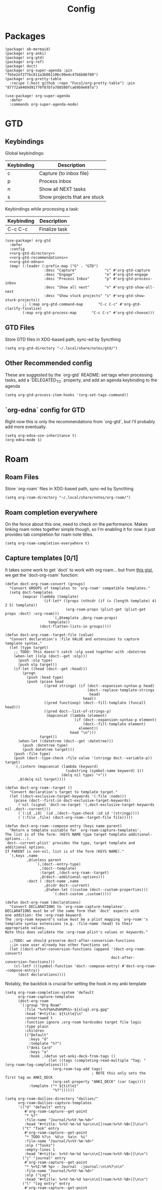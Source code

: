 #+TITLE: Config
* Packages
#+begin_src elisp :tangle packages.el
(package! ob-mermaid)
(package! org-anki)
(package! org-gtd)
(package! org-ref)
(package! doct)
(package! org-super-agenda :pin "fb5e2ef277bc811a3b061106c99e4c47b6b86f80")
(package! org-pretty-table
  :recipe (:host github :repo "Fuco1/org-pretty-table") :pin "87772a9469d91770f87bfa788580fca69b9e697a")

(use-package! org-super-agenda
  :defer
  :commands org-super-agenda-mode)
#+end_src

* GTD
** Keybindings
Global keybindings:
| Keybinding | Description                  |
|------------+------------------------------|
| c          | Capture (to inbox file)      |
| p          | Process inbox                |
| n          | Show all NEXT tasks          |
| s          | Show projects that are stuck |
Keybindings while processing a task:
| Keybinding | Description   |
|------------+---------------|
| C-c C-c    | Finalize task |
#+begin_src elisp :noweb no-export
(use-package! org-gtd
  :defer
  :config
  <<org-gtd-directory>>
  <<org-gtd-recommendations>>
  <<org-gtd-edna>>
  (map! (:leader (:prefix-map ("G" . "GTD")
                  :desc "Capture"             "c" #'org-gtd-capture
                  :desc "Engage"              "e" #'org-gtd-engage
                  :desc "Process Inbox"       "p" #'org-gtd-process-inbox
                  :desc "Show all next"       "n" #'org-gtd-show-all-next
                  :desc "Show stuck projects" "s" #'org-gtd-show-stuck-projects))
        ;; (:map org-gtd-command-map       "C-c C-c" #'org-gtd-clarify-finalize)
        (:map org-gtd-process-map       "C-c C-c" #'org-gtd-choose)))
#+end_src
** GTD Files
Store GTD files in XDG-based path, sync-ed by Syncthing
#+name: org-gtd-directory
#+begin_src elisp :tangle no
(setq org-gtd-directory "~/.local/share/notes/gtd/")
#+end_src
** Other Recommended config
These are suggested by the `org-gtd` README: set tags when processing tasks, add a `DELEGATED_TO` property, and add an agenda keybinding to the agenda
#+name: org-gtd-recommendations
#+begin_src elisp :tangle no
(setq org-gtd-process-item-hooks '(org-set-tags-command))
#+end_src
** `org-edna` config for GTD
Right now this is only the recommendations from `org-gtd`, but I'll probably add more eventually.
#+name: org-gtd-edna
#+begin_src elisp :tangle no
(setq org-edna-use-inheritance t)
(org-edna-mode 1)
#+end_src
* Roam
** Roam Files
Store `org-roam` files in XDG-based path, sync-ed by Syncthing
#+begin_src elisp
(setq org-roam-directory "~/.local/share/notes/org-roam/")
#+end_src
** Roam completion everywhere
On the fence about this one, need to check on the performance. Makes linking roam notes together simple though, so I'm enabling it for now: it just provides tab completion for roam note titles.
#+begin_src elisp
(setq org-roam-completion-everywhere t)
#+end_src
** Capture templates [0/1]
It takes some work to get `doct` to work with org roam... but from [[https://gist.github.com/vherrmann/f9b21eeea7d7c9123dc400a30599d50d][this gist]], we get the `doct-org-roam` function:
#+name: doct-org-roam
#+begin_src elisp :tangle no
(defun doct-org-roam-convert (groups)
  "Convert GROUPS of templates to `org-roam' compatible templates."
  (setq doct-templates
        (mapcar (lambda (template)
                  (if-let* ((props (nthcdr (if (= (length template) 4) 2 5) template))
                            (org-roam-props (plist-get (plist-get props :doct) :org-roam)))
                      `(,@template ,@org-roam-props)
                    template))
                (doct-flatten-lists-in groups))))

(defun doct-org-roam--target-file (value)
  "Convert declaration's :file VALUE and extensions to capture template syntax."
  (let (type target)
    ;; TODO: This doesn't catch :olp used together with :datetree
    (when-let ((olp (doct--get :olp)))
      (push :olp type)
      (push olp target))
    (if-let ((head (doct--get :head)))
        (progn
          (push :head type)
          (push (pcase head
                  ((pred stringp) (if (doct--expansion-syntax-p head)
                                      (doct--replace-template-strings
                                       head)
                                    head))
                  ((pred functionp) (doct--fill-template (funcall head)))
                  ((pred doct--list-of-strings-p)
                   (mapconcat (lambda (element)
                                (if (doct--expansion-syntax-p element)
                                    (doct--fill-template element)
                                  element))
                              head "\n")))
                target))
      (when-let ((datetree (doct--get :datetree)))
        (push :datetree type)
        (push datetree target)))
    (push :file type)
    (push (doct--type-check :file value '(stringp doct--variable-p)) target)
    `(,(intern (mapconcat (lambda (keyword)
                            (substring (symbol-name keyword) 1))
                          (delq nil type) "+"))
      ,@(delq nil target))))

(defun doct-org-roam--target ()
  "Convert declaration's target to template target."
  (let ((doct-exclusive-target-keywords '(:file :node)))
    (pcase (doct--first-in doct-exclusive-target-keywords)
      ('nil (signal 'doct-no-target `(,doct-exclusive-target-keywords nil ,doct--current)))
      (`(:id ,id) `(id ,(doct--type-check :id id '(stringp))))
      (`(:file ,file) (doct-org-roam--target-file file)))))

(defun doct-org-roam--compose-entry (keys name parent)
  "Return a template suitable for `org-roam-capture-templates'.
The list is of the form: (KEYS NAME type target template additional-options...).
`doct--current-plist' provides the type, target template and additional options.
If PARENT is non-nil, list is of the form (KEYS NAME)."
  `(,keys ,name
          ,@(unless parent
              `(,(doct--entry-type)
                ,(doct--template)
                :target ,(doct-org-roam--target)
                ,@(doct--additional-options)))
          :doct ( :doct-name ,name
                  ,@(cdr doct--current)
                  ,@(when-let ((custom (doct--custom-properties)))
                      `(:doct-custom ,custom)))))

(defun doct-org-roam (declarations)
  "Convert DECLARATIONS to `org-roam-capture-templates'.
DECLARATIONS must be of the same form that `doct' expects with
one addition: the :org-roam keyword.
The :org-roam keyword's value must be a plist mapping `org-roam''s
template syntax extensions (e.g. :file-name :head) to their appropriate values.
Note this does validate the :org-roam plist's values or keywords."

  ;;TODO: we should preserve doct-after-conversion-functions
  ;;in case user already has other functions set.
  (let ((doct-after-conversion-functions (append '(doct-org-roam-convert)
                                                 doct-after-conversion-functions)))
    (cl-letf (((symbol-function 'doct--compose-entry) #'doct-org-roam--compose-entry))
      (doct declarations))))
#+end_src
Notably, the backtick is crucial for setting the hook in my anki template
#+name: org-roam-capture-templates
#+begin_src elisp :tangle no
(setq org-roam-completion-system 'default
      org-roam-capture-templates
      (doct-org-roam
       `(:group "Org Roam"
         :file "%<%Y%m%d%H%M%S>-${slug}.org.gpg"
         :head "#+title: ${title}\n"
         :unnarrowed t
         :function ignore ;org-roam hardcodes target file logic
         :type plain
         :children
         (("Default"
           :keys "d"
           :template "%?")
          ("Anki Card"
           :keys "a"
           :hook ,(defun set-anki-deck-from-tags ()
                    (let ((tags (completing-read-multiple "Tag: " (org-roam-tag-completions))))
                      (org-roam-tag-add tags)
                                        ; NOTE this only sets the first tag as ANKI_DECK
                      (org-set-property "ANKI_DECK" (car tags))))
           :template ("* ${title}"
                      "%?"))))))

(setq org-roam-dailies-directory "dailies/"
      org-roam-dailies-capture-templates
      '(("d" "default" entry
         #'org-roam-capture--get-point
         "* %?"
         :file-name "Journal/%<%Y-%m-%d>"
         :head "#+title: %<%Y-%m-%d %a>\n\n[[roam:%<%Y-%B>]]\n\n")
        ("t" "Task" entry
         #'org-roam-capture--get-point
         "* TODO %?\n  %U\n  %a\n  %i"
         :file-name "Journal/%<%Y-%m-%d>"
         :olp ("Tasks")
         :empty-lines 1
         :head "#+title: %<%Y-%m-%d %a>\n\n[[roam:%<%Y-%B>]]\n\n")
        ("j" "journal" entry
         #'org-roam-capture--get-point
         "* %<%I:%M %p> - Journal  :journal:\n\n%?\n\n"
         :file-name "Journal/%<%Y-%m-%d>"
         :olp ("Log")
         :head "#+title: %<%Y-%m-%d %a>\n\n[[roam:%<%Y-%B>]]\n\n")
        ("l" "log entry" entry
         #'org-roam-capture--get-point
         "* %<%I:%M %p> - %?"
         :file-name "Journal/%<%Y-%m-%d>"
         :olp ("Log")
         :head "#+title: %<%Y-%m-%d %a>\n\n[[roam:%<%Y-%B>]]\n\n")
        ("m" "meeting" entry
         #'org-roam-capture--get-point
         "* %<%I:%M %p> - %^{Meeting Title}  :meetings:\n\n%?\n\n"
         :file-name "Journal/%<%Y-%m-%d>"
         :olp ("Log")
         :head "#+title: %<%Y-%m-%d %a>\n\n[[roam:%<%Y-%B>]]\n\n")))
#+end_src
* Reference [0/1]
- [ ] TODO change these to relative paths
- [ ] TODO set up ebib (the [[a][spacemacs bibtex layer]] should be helpful)
Use org-ref and bibtex for bibliographic references
#+begin_src elisp
(use-package! org-ref
  :defer
  :config
  (setq bibtex-completion-bibliography "/Users/pakelley/.local/share/bibtex/references.bib"
        bibtex-completion-library-path "/Users/pakelley/.local/share/bibtex/pdfs/"
        bibtex-completion-notes-path "/Users/pakelley/.local/share/bibtex/notes.org")
  (setq reftex-default-bibliography '("/Users/pakelley/.local/share/bibtex/references.bib"))
  (setq org-ref-default-bibliography '("/Users/pakelley/.local/share/bibtex/references.bib")
        org-ref-pdf-directory "/Users/pakelley/.local/share/bibtex/pdfs/"
        org-ref-bibliography-notes "/Users/pakelley/.local/share/bibtex/notes.org"))
#+end_src
* Todos
** Todo keywords [0/1]
- [ ] TODO: do I need both `CANCELLED` and `TRASH`?
The sequence of stages my tasks go through. See the [[https://orgmode.org/manual/Tracking-TODO-state-changes.html][org manual]] for more info, but `!` gives a timestamp, `@` lets you leave a note when transitioning through that state, and `/` denotes whether the other symbols happen when transitioning in vs out of the state (before `/` is for transitioning into the state, which is the default).
- TODO: on the agenda, but not something to immediately work on
- NEXT: something I can immediately pick up
- WAIT: blocked by something, don't even consider it a todo until it's unblocked
- DONE: finished, congrats
- CANCELLED: decided not to do this while working on it
- TRASH: decided not to do this while prioritizing
#+begin_src elisp
(setq org-todo-keywords
      '((sequence "NEXT(n)" "TODO(t!)" "WAIT(w@/!)" "|" "DONE(d!)" "CANCELED(c@!)" "TRASH(r!)")))
(setq org-todo-keyword-faces
      '(("NEXT" . (:foreground "#f0dfaf" :weight bold))
        ("WAIT" . (:foreground "#dc8cc3" :weight bold))
        ("CANCELED" . (:foreground "#8cd0d3" :weight bold))
        ("TRASH" . (:foreground "#dfaf8f" :weight bold))))
#+end_src
* Capture
#+begin_src elisp :noweb no-export
(use-package! org-capture
  :defer
  :config
  <<org-capture-templates>>
  <<org-roam-capture-templates>>
  )
#+end_src
** Quick keybinding
#+begin_src elisp
(define-key global-map "\C-cc" 'org-capture)
#+end_src
** Capture Templates [0/1]
`doct` makes writing capture templates much simpler and more readable
#+begin_src elisp :noweb no-export
(use-package! doct
  :commands doct
  :config
  <<doct-org-roam>>
  )
#+end_src
Nice function for passing properties to `doct`
#+begin_src elisp
(defun my/doct-properties ()
                   "Add declaration's :properties to current entry."
                   (let ((properties (doct-get :properties)))
                     (dolist (keyword (seq-filter #'keywordp properties))
                       (org-set-property (substring (symbol-name keyword) 1)
                                         (plist-get properties keyword)))))
;; Usage:
;; (doct '(("My capture template"
;;          ...
;;          :hook my/org-property-drawer
;;          :properties (:anki_deck "${category}"))))
#+end_src
See the [[https://orgmode.org/manual/Template-expansion.html][template expansion docs]] for more info on the syntax here
Appending to existing templates to keep project templates
- [ ] figure out where existing templates are coming from, and migrate useful ones here
#+name: org-capture-templates
#+begin_src elisp :tangle no
(setq org-capture-templates
      (append org-capture-templates
              (doct '(("Inbox"
                       :keys "i"
                       :file "~/.local/share/notes/gtd/inbox.org"
                       :datetree t
                       :template "* %?"
                       :kill-buffer t)
                      ("Meeting"
                       :keys "m"
                       :children
                       (("Retro"
                         :keys "r"
                         :file "~/.local/share/notes/meetings/retro.org"
                         :datetree t
                         :template ("* %?"
                                    "  %i"
                                    "  %a")
                         :kill-buffer t)))
                      ("Shopping" :keys "s"
                       :file "~/.local/share/notes/reference/shopping.org"
                       :template "* %?"
                       :children
                       (("Home" :keys "h" :olp ("Home"))
                        ("Christmas" :keys "c" :olp ("Christmas"))
                        ("Gift" :keys "g" :olp ("Gifts")) ; TODO either add recipient as tag or in olp
                        ("Groceries" :keys "o" :olp ("Groceries"))))
                      (:group "Reference"
                       :file "~/.local/share/notes/reference/capture.org"
                       :template "* %?"
                       :children
                       (("Food"
                         :keys "f"
                         :children
                         (("Recipe"     :keys "r" :olp ("Recipes"))
                          ("Cocktail"   :keys "c" :olp ("Cocktails"))
                          ("Restaurant" :keys "s" :olp ("Restaurants"))))
                        ("Media" :keys "e"
                         :children
                         (("Movie"   :keys "m" :olp ("Movies"))
                          ("Show"    :keys "s" :olp ("Shows"))
                          ("Book"    :keys "b" :olp ("Books"))
                          ("Article" :keys "a" :olp ("Articles"))
                          ("Album"   :keys "l" :olp ("Albums"))))
                        ("Repo" :keys "r" :olp ("Repos"))))))))
#+end_src
* Agenda
** Always include clockreport mode
This gives some useful summary info about time spent on tasks from the agenda, when you have the discipline to use org's clock features.
#+begin_src elisp
(setq org-agenda-start-with-clockreport-mode t)
#+end_src
** Clockreport format [0/1]
- [ ] TODO revisit this (I think I have it set up for org-pomodoro, but can't remember anymore)
#+begin_src elisp
(setq org-agenda-clockreport-parameter-plist
      '(:link t :maxlevel 2 :formula "$5=$3+$4;t::$6=ceil($5*60/25);N"))
#+end_src
** Sync
*** Save buffers when modifying todos (taken from [[https://emacs.stackexchange.com/a/33063/15634][this SO answer]])
#+begin_src elisp
(defmacro η (fnc)
  "Return function that ignores its arguments and invokes FNC."
  `(lambda (&rest _rest)
     (funcall ,fnc)))

(advice-add 'org-deadline       :after (η #'org-save-all-org-buffers))
(advice-add 'org-schedule       :after (η #'org-save-all-org-buffers))
(advice-add 'org-store-log-note :after (η #'org-save-all-org-buffers))
(advice-add 'org-todo           :after (η #'org-save-all-org-buffers))
#+end_src
*** Update agenda after 5mins of idle time (inspired by [[https://emacs.stackexchange.com/a/47266/15634][this SO answer]])
#+begin_src elisp
(run-with-idle-timer 300 t (lambda () (org-agenda nil "a")) )
#+end_src
** Super Agenda
A few notes on this:
- including both "agenda" and "alltodo" lets you have both the agenda (with the time grid) /and/ the todo list
- I keep my active TODOs (i.e. the ones scheduled for today, except for "NEXT" and "WAIT") in the agenda, and everything else in the todo list (I keep "NEXT" separate because I treat them as things I can do whenever I have a chance, and I just want to declutter my agenda be removing anything I have to wait on, and therefore probably can't accurately predict when I can get it done)
- I use the order to split the view into 3 sections: the timeboxed agenda, the regular todo list, and the degenerate todos (unscheduled or overdue)
Future enhancements
- [ ] fix priority icons
- [ ] review the other org props I'm setting here
#+begin_src elisp
(after! org-agenda
  (org-super-agenda-mode))

; TODO review these config options
(setq org-agenda-skip-scheduled-if-done t
      org-agenda-skip-deadline-if-done t
      org-agenda-include-deadlines t
      ;; org-agenda-block-separator nil
      org-agenda-tags-column 100 ;; from testing this seems to be a good value
      org-agenda-compact-blocks t)

(setq org-agenda-custom-commands
      '(("." "What's happening"
         ((agenda "" ((org-agenda-span 'day)
                      (org-agenda-start-day "+0d")
                      (org-super-agenda-groups
                       '((:name "Today"
                          :time-grid t
                          :discard (:todo "NEXT"
                                    :todo "WAIT")
                          :and (:scheduled today
                                :not (:todo "NEXT")
                                :not (:todo "WAIT"))
                          :order 0)))))
          (alltodo "" ((org-agenda-overriding-header "")
                       (org-agenda-span 'week)
                       (org-agenda-start-day "+0d")
                       (org-super-agenda-groups
                        '((:name "Overdue"
                           :scheduled past
                           :face error
                           :order 2)
                          (:name "Next to do"
                           :and (:scheduled today
                                 :todo "NEXT")
                           :discard (:and (:scheduled today
                                           :and (:not (:todo "NEXT") :not (:todo "WAIT"))))
                           :order 1)
                          (:name "Waiting"
                           :and (:scheduled today
                                 :todo "WAIT")
                           :order 1)
                          (:name "Unscheduled"
                           :scheduled nil
                           :face error
                           :order 2)))))))))
#+end_src
Use evil bindings on agenda headers created by super agenda (using best-looking solution from [[https://github.com/alphapapa/org-super-agenda/issues/50][this issue]])
- [ ] should do a proper evil-ification of this eventually
#+begin_src elisp
(after! evil-org-agenda
  (setq org-super-agenda-header-map evil-org-agenda-mode-map))
#+end_src
* Deft
#+begin_src elisp
(setq deft-directory "~/.local/share/notes")
(setq deft-recursive t)
#+end_src
* General
** Notes directory
Top-level note directory, synced with Syncthing
#+begin_src elisp
(setq org-directory "~/.local/share/notes")
#+end_src
** Render latex fragments when opening org file
#+begin_src elisp
(setq org-startup-with-latex-preview t)
#+end_src
** Word wrap
Commenting this out for now; doom seems to do a good job of this on its own
#+begin_src elisp
;(setq org-startup-truncated nil)
;(setq org-startup-indented t)
#+end_src
** Refile
Commenting this out for now, unless I decide I need it
#+begin_src elisp
;(setq org-refile-targets
;      '((nil :maxlevel . 3)
;        (org-agenda-files :maxlevel . 3)))
#+end_src
* Babel [0/1]
- [ ] TODO revisit these
** Confirm evaluate
Don't prompt me to confirm every time I want to evaluate a block
#+begin_src elisp
(setq org-confirm-babel-evaluate nil)
#+end_src
** Inline images
Display/udate images in the buffer after I evaluate a block
#+begin_src elisp
(add-hook 'org-babel-after-execute-hook 'org-display-inline-images 'append)
#+end_src
** Mermaid
Use [[https://mermaid-js.github.io/mermaid/#/][mermaid.js]] to generate diagrams in org files (rendered by babel)
Notably, you'll need to install [[https://github.com/mermaid-js/mermaid-cli][mermaid-cli]].
#+begin_src elisp
(use-package! ob-mermaid
  :defer
  :config
  (setq ob-mermaid-cli-path "/usr/local/bin/mmdc"))
#+end_src
* Pomodoro [0/1]
- [ ] TODO review this
#+begin_src elisp
(setq org-pomodoro-length 40)
(setq org-pomodoro-short-break-length 10)
(setq org-pomodoro-long-break-length 20)
(setq org-pomodoro-play-sounds 0)
;(setq alert-default-style 'growl)
#+end_src
* Tags [0/1]
- [ ] TODO figure out a better way of updating this
#+begin_src elisp
(setq org-tag-alist
      '(
        ("Configuration")
        ; GTD
        (:startgrouptag)
        ("GTD")
        (:grouptags)
        ("Control")
        ("Persp")
        (:endgrouptag)
        (:startgrouptag)
        ("Control")
        (:grouptags)
        ("Context")
        ("Task")
        (:endgrouptag)
        ("Circuit Theory")))
#+end_src
* Styling
** Bullets
#+begin_src elisp
(after! org-superstar
  (setq org-superstar-headline-bullets-list '("◉" "○" "✸" "✿" "✤" "✜" "◆" "▶")
        org-superstar-prettify-item-bullets t ))

(setq org-ellipsis " ▾ "
      org-hide-leading-stars t
      org-priority-highest ?A
      org-priority-lowest ?E
      org-fancy-priorities-list
      `(,(list ?A (all-the-icons-octicon "flame" :face 'all-the-icons-red))
        ,(list ?B (all-the-icons-faicon "bolt" :face 'all-the-icons-orange))
        ,(list ?C (all-the-icons-faicon "check" :face 'all-the-icons-yellow))
        ,(list ?D (all-the-icons-faicon "beer" :face 'all-the-icons-green))
        ,(list ?E (all-the-icons-faicon "bed" :face 'all-the-icons-blue)))
      )
      #+end_src
** org-modern
#+begin_src elisp
(use-package! org-modern
  :defer
  :after org
  :config
  (add-hook 'org-mode-hook #'org-modern-mode)
  (add-hook 'org-agenda-finalize-hook #'org-modern-agenda))
#+end_src
